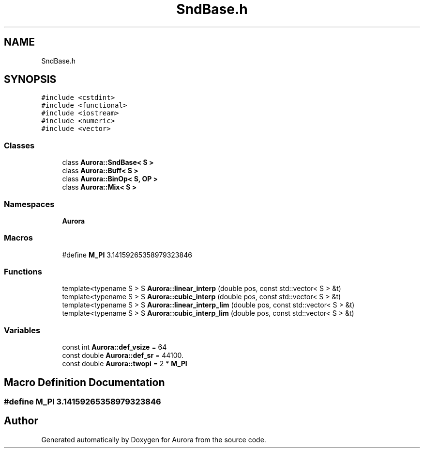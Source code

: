 .TH "SndBase.h" 3 "Wed Dec 29 2021" "Version 0.1" "Aurora" \" -*- nroff -*-
.ad l
.nh
.SH NAME
SndBase.h
.SH SYNOPSIS
.br
.PP
\fC#include <cstdint>\fP
.br
\fC#include <functional>\fP
.br
\fC#include <iostream>\fP
.br
\fC#include <numeric>\fP
.br
\fC#include <vector>\fP
.br

.SS "Classes"

.in +1c
.ti -1c
.RI "class \fBAurora::SndBase< S >\fP"
.br
.ti -1c
.RI "class \fBAurora::Buff< S >\fP"
.br
.ti -1c
.RI "class \fBAurora::BinOp< S, OP >\fP"
.br
.ti -1c
.RI "class \fBAurora::Mix< S >\fP"
.br
.in -1c
.SS "Namespaces"

.in +1c
.ti -1c
.RI " \fBAurora\fP"
.br
.in -1c
.SS "Macros"

.in +1c
.ti -1c
.RI "#define \fBM_PI\fP   3\&.14159265358979323846"
.br
.in -1c
.SS "Functions"

.in +1c
.ti -1c
.RI "template<typename S > S \fBAurora::linear_interp\fP (double pos, const std::vector< S > &t)"
.br
.ti -1c
.RI "template<typename S > S \fBAurora::cubic_interp\fP (double pos, const std::vector< S > &t)"
.br
.ti -1c
.RI "template<typename S > S \fBAurora::linear_interp_lim\fP (double pos, const std::vector< S > &t)"
.br
.ti -1c
.RI "template<typename S > S \fBAurora::cubic_interp_lim\fP (double pos, const std::vector< S > &t)"
.br
.in -1c
.SS "Variables"

.in +1c
.ti -1c
.RI "const int \fBAurora::def_vsize\fP = 64"
.br
.ti -1c
.RI "const double \fBAurora::def_sr\fP = 44100\&."
.br
.ti -1c
.RI "const double \fBAurora::twopi\fP = 2 * \fBM_PI\fP"
.br
.in -1c
.SH "Macro Definition Documentation"
.PP 
.SS "#define M_PI   3\&.14159265358979323846"

.SH "Author"
.PP 
Generated automatically by Doxygen for Aurora from the source code\&.
